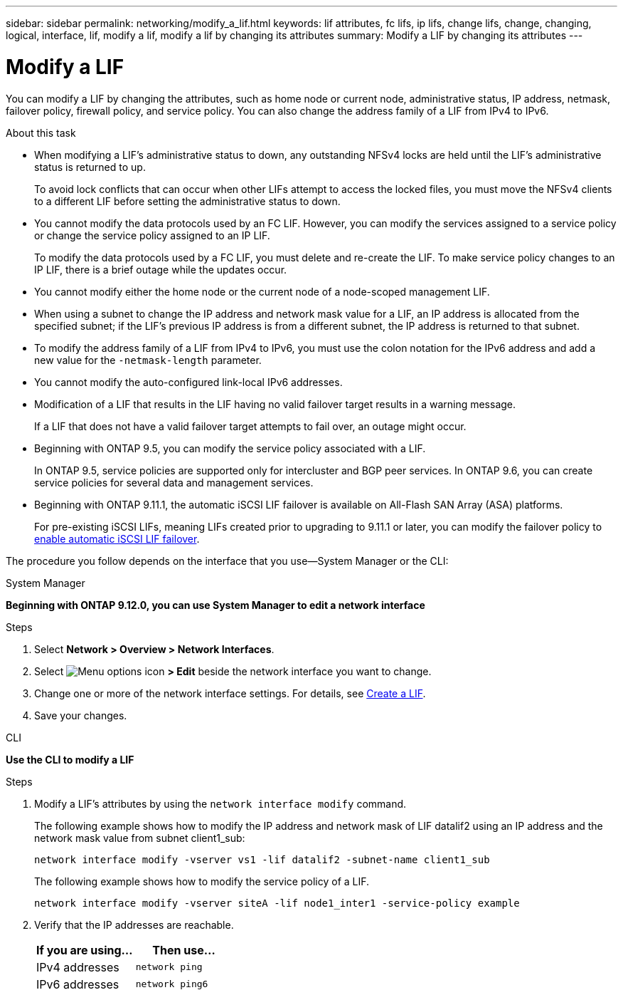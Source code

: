 ---
sidebar: sidebar
permalink: networking/modify_a_lif.html
keywords: lif attributes, fc lifs, ip lifs, change lifs, change, changing, logical, interface, lif, modify a lif, modify a lif by changing its attributes
summary: Modify a LIF by changing its attributes
---

= Modify a LIF
:hardbreaks:
:nofooter:
:icons: font
:linkattrs:
:imagesdir: ../media/

//
// Created with NDAC Version 2.0 (August 17, 2020)
// restructured: March 2021
// enhanced keywords May 2021
// CSAR 1408595
// added iSCSI LIF failover bullet Jun 2022
//

[.lead]
You can modify a LIF by changing the attributes, such as home node or current node, administrative status, IP address, netmask, failover policy, firewall policy, and service policy. You can also change the address family of a LIF from IPv4 to IPv6.

.About this task

* When modifying a LIF's administrative status to down, any outstanding NFSv4 locks are held until the LIF's administrative status is returned to up.
+
To avoid lock conflicts that can occur when other LIFs attempt to access the locked files, you must move the NFSv4 clients to a different LIF before setting the administrative status to down.

* You cannot modify the data protocols used by an FC LIF. However, you can modify the services assigned to a service policy or change the service policy assigned to an IP LIF.
+
To modify the data protocols used by a FC LIF, you must delete and re-create the LIF. To make service policy changes to an IP LIF, there is a brief outage while the updates occur.

* You cannot modify either the home node or the current node of a node-scoped management LIF.
* When using a subnet to change the IP address and network mask value for a LIF, an IP address is allocated from the specified subnet; if the LIF's previous IP address is from a different subnet, the IP address is returned to that subnet.
* To modify the address family of a LIF from IPv4 to IPv6, you must use the colon notation for the IPv6 address and add a new value for the `-netmask-length` parameter.
* You cannot modify the auto-configured link-local IPv6 addresses.
* Modification of a LIF that results in the LIF having no valid failover target results in a warning message.
+
If a LIF that does not have a valid failover target attempts to fail over, an outage might occur.

* Beginning with ONTAP 9.5, you can modify the service policy associated with a LIF.
+
In ONTAP 9.5, service policies are supported only for intercluster and BGP peer services. In ONTAP 9.6, you can create service policies for several data and management services.
* Beginning with ONTAP 9.11.1, the automatic iSCSI LIF failover is available on All-Flash SAN Array (ASA) platforms.
+
For pre-existing iSCSI LIFs, meaning LIFs created prior to upgrading to 9.11.1 or later, you can modify the failover policy to link:../san-admin/asa-iscsi-lif-fo-task.html[enable automatic iSCSI LIF failover].


The procedure you follow depends on the interface that you use--System Manager or the CLI:

[role="tabbed-block"]
====
.System Manager
--
*Beginning with ONTAP 9.12.0, you can use System Manager to edit a network interface*

.Steps

. Select *Network > Overview > Network Interfaces*.

. Select image:icon_kabob.gif[Menu options icon] *> Edit* beside the network interface you want to change.

. Change one or more of the network interface settings. For details, see link:create_a_lif.html[Create a LIF].

. Save your changes.
--

.CLI
--
*Use the CLI to modify a LIF*

.Steps

. Modify a LIF's attributes by using the `network interface modify` command.
+
The following example shows how to modify the IP address and network mask of LIF datalif2 using an IP address and the network mask value from subnet client1_sub:
+
....
network interface modify -vserver vs1 -lif datalif2 -subnet-name client1_sub
....
+
The following example shows how to modify the service policy of a LIF.
+
....
network interface modify -vserver siteA -lif node1_inter1 -service-policy example
....

. Verify that the IP addresses are reachable.
+
|===

h|If you are using...  h|Then use...

a|IPv4 addresses
a|`network ping`
a|IPv6 addresses
a|`network ping6`
|===
--
====

// 2023 Dec 11, ONTAPDOC 1457
// IE-554, 2022-07-28
// 08 DEC 2021, BURT 1430515
